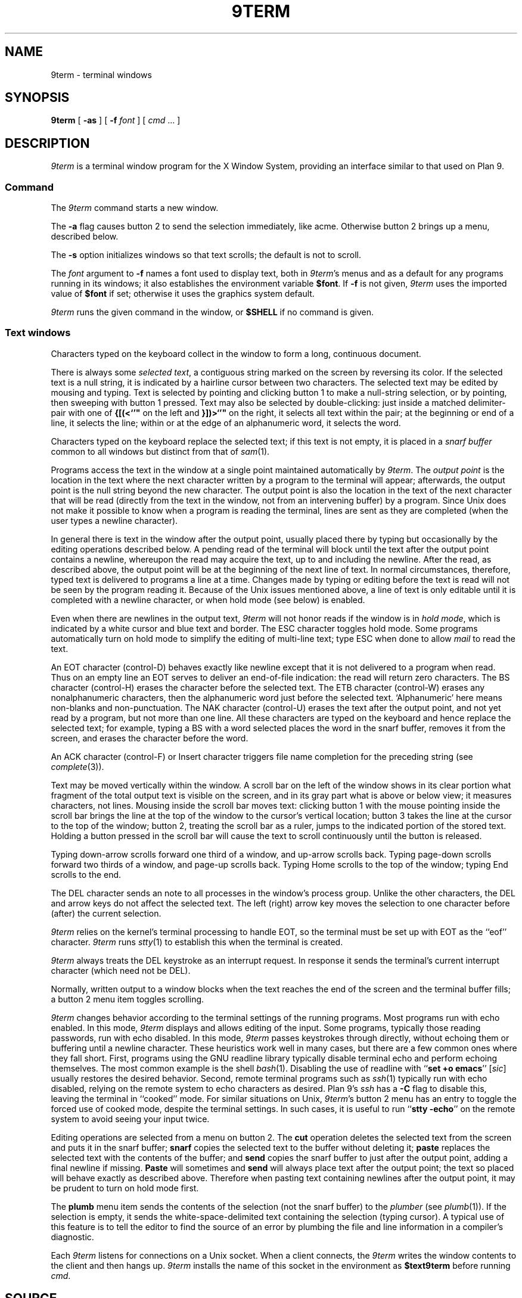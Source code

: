 .TH 9TERM 1
.SH NAME
9term \- terminal windows
.SH SYNOPSIS
.B 9term
[
.B -as
]
[
.B -f
.I font
]
[
.I cmd
\&...
]
.SH DESCRIPTION
.I 9term
is a terminal window program for the X Window System,
providing an interface similar to that used on Plan 9.
.SS Command
The
.I 9term
command starts a new window.
.PP
The
.B -a
flag causes button 2 to send the selection immediately, like acme.
Otherwise button 2 brings up a menu, described below.
.PP
The
.B -s
option initializes windows so that text scrolls;
the default is not to scroll.
.PP
The
.I font
argument to 
.B -f
names a font used to display text, both in
.IR 9term 's
menus
and as a default for any programs running in its windows; it also
establishes the
environment variable
.BR $font .
If
.B -f
is not given,
.I 9term
uses the imported value of
.B $font
if set; otherwise it uses the graphics system default.
.PP
.I 9term
runs the given command in the window, or 
.B $SHELL
if no command is given.
.SS Text windows
Characters typed on the keyboard
collect in the window to form
a long, continuous document.
.PP
There is always some
.I selected
.IR text ,
a contiguous string marked on the screen by reversing its color.
If the selected text is a null string, it is indicated by a hairline cursor
between two characters.
The selected text
may be edited by mousing and typing.
Text is selected by pointing and clicking button 1
to make a null-string selection, or by pointing,
then sweeping with button 1 pressed.
Text may also be selected by double-clicking:
just inside a matched delimiter-pair
with one of
.B {[(<`'"
on the left and
.B }])>`'"
on the right, it selects all text within
the pair; at the beginning
or end of a line, it selects the line; within or at the edge of an alphanumeric word,
it selects the word.
.PP
Characters typed on the keyboard replace the selected text;
if this text is not empty, it is placed in a
.I snarf buffer
common to all windows but distinct from that of
.IR sam (1).
.PP
Programs access the text in the window at a single point
maintained automatically by
.IR 9term .
The
.I output point
is the location in the text where the next character written by
a program to the terminal
will appear; afterwards, the output point is the null string
beyond the new character.
The output point is also the location in the text of the next character
that will be read (directly from the text in the window,
not from an intervening buffer)
by a program.
Since Unix does not make it possible to know when a program
is reading the terminal, lines are sent as they are completed
(when the user types a newline character).
.PP
In general there is text in the window after the output point,
usually placed there by typing but occasionally by the editing
operations described below.
A pending read of the terminal
will block until the text after the output point contains
a newline, whereupon the read may
acquire the text, up to and including the newline.
After the read, as described above, the output point will be at
the beginning of the next line of text.
In normal circumstances, therefore, typed text is delivered
to programs a line at a time.
Changes made by typing or editing before the text is read will not
be seen by the program reading it.
Because of the Unix issues mentioned above, a line of text is only editable
until it is completed with a newline character, or when hold mode
(see below) is enabled.
.PP
Even when there are newlines in the output text,
.I 9term
will not honor reads if the window is in
.I hold
.IR mode ,
which is indicated by a white cursor and blue text and border.
The ESC character toggles hold mode.
Some programs
automatically turn on hold mode to simplify the editing of multi-line text;
type ESC when done to allow
.I mail
to read the text.
.PP
An EOT character (control-D) behaves exactly like newline except
that it is not delivered to a program when read.
Thus on an empty line an EOT serves to deliver an end-of-file indication:
the read will return zero characters.
.\" Like newlines, unread EOTs may be successfully edited out of the text.
The BS character (control-H) erases the character before the selected text.
The ETB character (control-W) erases any nonalphanumeric characters, then
the alphanumeric word just before the selected text.
`Alphanumeric' here means non-blanks and non-punctuation.
The NAK character (control-U) erases the text after the output point,
and not yet read by a program, but not more than one line.
All these characters are typed on the keyboard and hence replace
the selected text; for example, typing a BS with a word selected
places the word in the snarf buffer, removes it from the screen,
and erases the character before the word.
.PP
An ACK character (control-F) or Insert character triggers file name completion
for the preceding string (see
.IR complete (3)).
.PP
Text may be moved vertically within the window.
A scroll bar on the left of the window shows in its clear portion what fragment of the
total output text is visible on the screen, and in its gray part what
is above or below view;
it measures characters, not lines.
Mousing inside the scroll bar moves text:
clicking button 1 with the mouse pointing inside the scroll bar
brings the line at the top of the
window to the cursor's vertical location;
button 3 takes the line at the cursor to the top of the window;
button 2, treating the scroll bar as a ruler, jumps to the indicated portion
of the stored text.
Holding a button pressed in the scroll bar will cause the text
to scroll continuously until the button is released.
.PP
Typing down-arrow scrolls forward
one third of a window, and up-arrow scrolls back.
Typing page-down scrolls forward
two thirds of a window, and page-up scrolls back.
Typing Home scrolls to the top of the window;
typing End scrolls to the end.
.PP
The DEL character sends an
.L interrupt
note to all processes in the window's process group.
Unlike the other characters, the DEL and arrow
keys do not affect the selected text.
The left (right) arrow key moves the selection to one character
before (after) the current selection.
.PP
.I 9term
relies on the kernel's terminal processing to handle
EOT, so the terminal must be set up with EOT
as the ``eof'' character.
.I 9term
runs
.IR stty (1)
to establish this when the terminal is created.
.PP
.I 9term
always treats the DEL keystroke as an interrupt request.
In response it sends the terminal's current interrupt character
(which need not be DEL).
.PP
Normally, written output to a window blocks when
the text reaches the end of the screen and the terminal
buffer fills;
a button 2 menu item toggles scrolling.
.PP
.I 9term
changes behavior according to
the terminal settings of the running programs.
Most programs run with echo enabled.
In this mode,
.I 9term
displays and allows editing of the input.
Some programs, typically those reading passwords,
run with echo disabled.
In this mode,
.I 9term
passes keystrokes through directly, without
echoing them or buffering until a newline character.
These heuristics work well in many cases, but there
are a few common ones where they fall short.
First, programs using the GNU readline library typically
disable terminal echo and perform echoing themselves.
The most common example is the shell
.IR bash (1).
Disabling the use of readline with
.RB `` "set +o emacs" ''
.RI [ sic ]
usually restores the desired behavior.
Second, remote terminal programs such as
.IR ssh (1)
typically run with echo disabled, relying on the
remote system to echo characters as desired.
Plan 9's
.I ssh
has a
.B -C
flag to disable this, leaving the terminal in ``cooked'' mode.
For similar situations on Unix,
.IR 9term 's
button 2 menu has an entry to toggle the forced use of
cooked mode, despite the terminal settings.
In such cases, it is useful to run
.RB `` "stty -echo" '' 
on the remote system to avoid seeing your input twice.
.PP
Editing operations are selected from a menu on button 2.
The
.B cut
operation deletes the selected text
from the screen and puts it in the snarf buffer;
.B snarf
copies the selected text to the buffer without deleting it;
.B paste
replaces the selected text with the contents of the buffer;
and
.B send
copies the snarf buffer to just after the output point, adding a final newline
if missing.
.B Paste
will sometimes and
.B send
will always place text after the output point; the text so placed
will behave exactly as described above.  Therefore when pasting
text containing newlines after the output point, it may be prudent
to turn on hold mode first.
.PP
The
.B plumb
menu item sends the contents of the selection (not the snarf buffer) to the
.I plumber
(see
.IR plumb (1)).
If the selection is empty, it sends the white-space-delimited text
containing the selection (typing cursor).
A typical use of this feature is to tell the editor to find the source of an error
by plumbing the file and line information in a compiler's diagnostic.
.PP
Each
.I 9term
listens for connections on a Unix socket.
When a client connects, the 
.I 9term
writes the window contents to the client and then hangs up.
.I 9term
installs the name of this socket in the environment as
.B $text9term
before running
.IR cmd .
.SH SOURCE
.B \*9/src/cmd/9term
.SH BUGS
There should be a program to toggle the current window's hold mode.
.PP
Not a
.IR 9term 
bug:
when running
.IR bash (1)
in 
.RB `` "set +o emacs" ''
mode, its handling of interrupts is broken.
In response to DEL,
.I bash
processes the interrupt but then silently discards the next
character typed.
.PP
Unix makes everything harder.
.SH SEE ALSO
.IR wintext (1)

